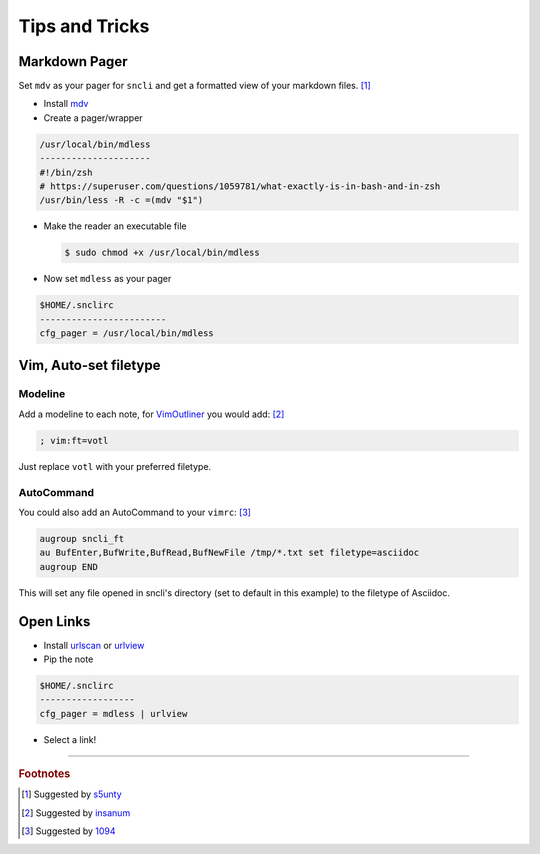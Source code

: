 Tips and Tricks
###############

Markdown Pager
==============

Set ``mdv`` as your pager for ``sncli`` and get a formatted view of your markdown files.  [1]_

+ Install `mdv`_
+ Create a pager/wrapper

.. code-block:: shell

        /usr/local/bin/mdless
        ---------------------
        #!/bin/zsh
        # https://superuser.com/questions/1059781/what-exactly-is-in-bash-and-in-zsh
        /usr/bin/less -R -c =(mdv "$1")

+ Make the reader an executable file

  .. code-block:: shell

        $ sudo chmod +x /usr/local/bin/mdless
        
+ Now set ``mdless`` as your pager

.. code-block:: shell
        
        $HOME/.snclirc
        ------------------------
        cfg_pager = /usr/local/bin/mdless

.. sidebar: MDV does not yet support using a light backdround

Vim, Auto-set filetype
======================

Modeline
--------

Add a modeline to each note, for `VimOutliner`_ you would add:  [2]_

.. code-block:: vim

        ; vim:ft=votl

Just replace ``votl`` with your preferred filetype.

AutoCommand
-----------

You could also add an AutoCommand to your ``vimrc``:  [3]_

.. code-block:: vim

        augroup sncli_ft
        au BufEnter,BufWrite,BufRead,BufNewFile /tmp/*.txt set filetype=asciidoc
        augroup END

This will set any file opened in sncli's directory (set to default in this example) to the filetype of Asciidoc. 

Open Links
==========

+ Install `urlscan`_ or `urlview`_
+ Pip the note

.. code-block:: shell

        $HOME/.snclirc
        ------------------
        cfg_pager = mdless | urlview

+ Select a link!

-----

.. rubric:: Footnotes

.. [1] Suggested by `s5unty`_
.. [2] Suggested by `insanum`_
.. [3] Suggested by `1094`_


.. _s5unty: https://github.com/s5unty
.. _insanum: https://github.com/insanum
.. _1094: https://github.com/1094

.. _mdv: https://github.com/axiros/terminal_markdown_viewer
.. _VimOutliner: https://github.com/insanum/votl
.. _urlscan: https://github.com/firecat53/urlscan
.. _urlview: https://github.com/sigpipe/urlview
